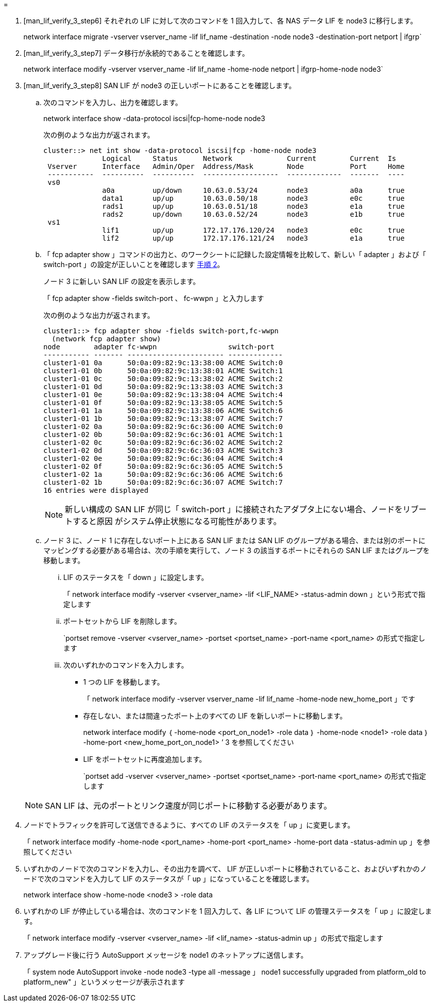= 


. [man_lif_verify_3_step6] それぞれの LIF に対して次のコマンドを 1 回入力して、各 NAS データ LIF を node3 に移行します。
+
network interface migrate -vserver vserver_name -lif lif_name -destination -node node3 -destination-port netport | ifgrp`

. [man_lif_verify_3_step7] データ移行が永続的であることを確認します。
+
network interface modify -vserver vserver_name -lif lif_name -home-node netport | ifgrp-home-node node3`

. [man_lif_verify_3_step8] SAN LIF が node3 の正しいポートにあることを確認します。
+
.. 次のコマンドを入力し、出力を確認します。
+
network interface show -data-protocol iscsi|fcp-home-node node3

+
次の例のような出力が返されます。

+
[listing]
----
cluster::> net int show -data-protocol iscsi|fcp -home-node node3
              Logical     Status      Network             Current        Current  Is
 Vserver      Interface   Admin/Oper  Address/Mask        Node           Port     Home
 -----------  ----------  ----------  ------------------  -------------  -------  ----
 vs0
              a0a         up/down     10.63.0.53/24       node3          a0a      true
              data1       up/up       10.63.0.50/18       node3          e0c      true
              rads1       up/up       10.63.0.51/18       node3          e1a      true
              rads2       up/down     10.63.0.52/24       node3          e1b      true
 vs1
              lif1        up/up       172.17.176.120/24   node3          e0c      true
              lif2        up/up       172.17.176.121/24   node3          e1a      true
----
.. 「 fcp adapter show 」コマンドの出力と、のワークシートに記録した設定情報を比較して、新しい「 adapter 」および「 switch-port 」の設定が正しいことを確認します <<worksheet_step2,手順 2>>。
+
ノード 3 に新しい SAN LIF の設定を表示します。

+
「 fcp adapter show -fields switch-port 、 fc-wwpn 」と入力します

+
次の例のような出力が返されます。

+
[listing]
----
cluster1::> fcp adapter show -fields switch-port,fc-wwpn
  (network fcp adapter show)
node        adapter fc-wwpn                 switch-port
----------- ------- ----------------------- -------------
cluster1-01 0a      50:0a:09:82:9c:13:38:00 ACME Switch:0
cluster1-01 0b      50:0a:09:82:9c:13:38:01 ACME Switch:1
cluster1-01 0c      50:0a:09:82:9c:13:38:02 ACME Switch:2
cluster1-01 0d      50:0a:09:82:9c:13:38:03 ACME Switch:3
cluster1-01 0e      50:0a:09:82:9c:13:38:04 ACME Switch:4
cluster1-01 0f      50:0a:09:82:9c:13:38:05 ACME Switch:5
cluster1-01 1a      50:0a:09:82:9c:13:38:06 ACME Switch:6
cluster1-01 1b      50:0a:09:82:9c:13:38:07 ACME Switch:7
cluster1-02 0a      50:0a:09:82:9c:6c:36:00 ACME Switch:0
cluster1-02 0b      50:0a:09:82:9c:6c:36:01 ACME Switch:1
cluster1-02 0c      50:0a:09:82:9c:6c:36:02 ACME Switch:2
cluster1-02 0d      50:0a:09:82:9c:6c:36:03 ACME Switch:3
cluster1-02 0e      50:0a:09:82:9c:6c:36:04 ACME Switch:4
cluster1-02 0f      50:0a:09:82:9c:6c:36:05 ACME Switch:5
cluster1-02 1a      50:0a:09:82:9c:6c:36:06 ACME Switch:6
cluster1-02 1b      50:0a:09:82:9c:6c:36:07 ACME Switch:7
16 entries were displayed
----
+

NOTE: 新しい構成の SAN LIF が同じ「 switch-port 」に接続されたアダプタ上にない場合、ノードをリブートすると原因 がシステム停止状態になる可能性があります。

.. ノード 3 に、ノード 1 に存在しないポート上にある SAN LIF または SAN LIF のグループがある場合、または別のポートにマッピングする必要がある場合は、次の手順を実行して、ノード 3 の該当するポートにそれらの SAN LIF またはグループを移動します。
+
... LIF のステータスを「 down 」に設定します。
+
「 network interface modify -vserver <vserver_name> -lif <LIF_NAME> -status-admin down 」という形式で指定します

... ポートセットから LIF を削除します。
+
`portset remove -vserver <vserver_name> -portset <portset_name> -port-name <port_name> の形式で指定します

... 次のいずれかのコマンドを入力します。
+
**** 1 つの LIF を移動します。
+
「 network interface modify -vserver vserver_name -lif lif_name -home-node new_home_port 」です

**** 存在しない、または間違ったポート上のすべての LIF を新しいポートに移動します。
+
network interface modify ｛ -home-node <port_on_node1> -role data ｝ -home-node <node1> -role data ｝ -home-port <new_home_port_on_node1> ’ 3 を参照してください

**** LIF をポートセットに再度追加します。
+
`portset add -vserver <vserver_name> -portset <portset_name> -port-name <port_name> の形式で指定します

+

NOTE: SAN LIF は、元のポートとリンク速度が同じポートに移動する必要があります。







. ノードでトラフィックを許可して送信できるように、すべての LIF のステータスを「 up 」に変更します。
+
「 network interface modify -home-node <port_name> -home-port <port_name> -home-port data -status-admin up 」を参照してください

. いずれかのノードで次のコマンドを入力し、その出力を調べて、 LIF が正しいポートに移動されていること、およびいずれかのノードで次のコマンドを入力して LIF のステータスが「 up 」になっていることを確認します。
+
network interface show -home-node <node3 > -role data

. [[man_lif_verify_3_step11]] いずれかの LIF が停止している場合は、次のコマンドを 1 回入力して、各 LIF について LIF の管理ステータスを「 up 」に設定します。
+
「 network interface modify -vserver <vserver_name> -lif <lif_name> -status-admin up 」の形式で指定します

. アップグレード後に行う AutoSupport メッセージを node1 のネットアップに送信します。
+
「 system node AutoSupport invoke -node node3 -type all -message 」 node1 successfully upgraded from platform_old to platform_new" 」というメッセージが表示されます


